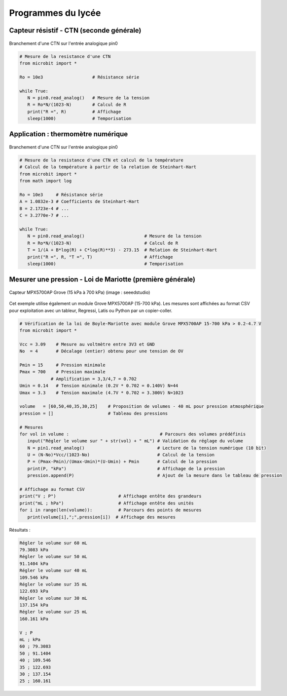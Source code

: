 ===================
Programmes du lycée
===================


Capteur résistif - CTN (seconde générale)
=========================================

.. figure:: images/ctn_montage_microbit.png
   :width: 588
   :height: 742
   :scale: 33 %
   :alt:
   :align: center

   Branchement d'une CTN sur l'entrée analogique pin0

.. code-block:: Python

   # Mesure de la resistance d'une CTN
   from microbit import *
 
   Ro = 10e3                   # Résistance série

   while True:
      N = pin0.read_analog()   # Mesure de la tension
      R = Ro*N/(1023-N)        # Calcul de R
      print("R =", R)          # Affichage
      sleep(1000)              # Temporisation







Application : thermomètre numérique
===================================

.. figure:: images/ctn_montage_microbit.png
   :width: 588
   :height: 742
   :scale: 33 %
   :alt:
   :align: center

   Branchement d'une CTN sur l'entrée analogique pin0



.. code-block:: Python

   # Mesure de la resistance d'une CTN et calcul de la température
   # Calcul de la température à partir de la relation de Steinhart-Hart
   from microbit import *
   from math import log

   Ro = 10e3     # Résistance série
   A = 1.0832e-3 # Coefficients de Steinhart-Hart
   B = 2.1723e-4 # ...
   C = 3.2770e-7 # ...

   while True:
      N = pin0.read_analog()                       # Mesure de la tension
      R = Ro*N/(1023-N)                            # Calcul de R
      T = 1/(A + B*log(R) + C*log(R)**3) - 273.15  # Relation de Steinhart-Hart
      print("R =", R, "T =", T)                    # Affichage
      sleep(1000)                                  # Temporisation



















Mesurer une pression - Loi de Mariotte (première générale)
==========================================================

.. figure:: images/MPX5700AP_grove.jpg
   :width: 1024
   :height: 938
   :scale: 33 %
   :alt: 
   :align: center
   
   Capteur MPX5700AP Grove (15 kPa à 700 kPa) (image : seeedstudio)

   
Cet exemple utilise également un module Grove MPX5700AP (15-700 kPa). Les mesures sont affichées au format CSV pour exploitation avec un tableur, Regressi, Latis ou Python par un copier-coller.

.. code-block:: python
   
   # Vérification de la loi de Boyle-Mariotte avec module Grove MPX5700AP 15-700 kPa > 0.2-4.7 V
   from microbit import *

   Vcc = 3.09    # Mesure au voltmètre entre 3V3 et GND
   No  = 4       # Décalage (entier) obtenu pour une tension de OV

   Pmin = 15     # Pression minimale
   Pmax = 700    # Pression maximale
               # Amplification = 3,3/4,7 = 0.702
   Umin = 0.14   # Tension minimale (0.2V * 0.702 = 0.140V) N=44
   Umax = 3.3    # Tension maximale (4.7V * 0.702 = 3.300V) N=1023

   volume   = [60,50,40,35,30,25]    # Proposition de volumes - 40 mL pour pression atmosphérique
   pression = []                     # Tableau des pressions

   # Mesures
   for vol in volume :                                   # Parcours des volumes prédéfinis
      input("Régler le volume sur " + str(vol) + " mL") # Validation du réglage du volume
      N = pin1.read_analog()                            # Lecture de la tension numérique (10 bit)
      U = (N-No)*Vcc/(1023-No)                          # Calcul de la tension
      P = (Pmax-Pmin)/(Umax-Umin)*(U-Umin) + Pmin       # Calcul de la pression
      print(P, "kPa")                                   # Affichage de la pression
      pression.append(P)                                # Ajout de la mesure dans le tableau de pression

   # Affichage au format CSV
   print("V ; P")                        # Affichage entête des grandeurs
   print("mL ; hPa")                     # Affichage entête des unités
   for i in range(len(volume)):          # Parcours des points de mesures
      print(volume[i],";",pression[i])  # Affichage des mesures
   

Résultats :

.. code-block:: text
   
   Régler le volume sur 60 mL
   79.3083 kPa
   Régler le volume sur 50 mL
   91.1404 kPa
   Régler le volume sur 40 mL
   109.546 kPa
   Régler le volume sur 35 mL
   122.693 kPa
   Régler le volume sur 30 mL
   137.154 kPa
   Régler le volume sur 25 mL
   160.161 kPa

   V ; P
   mL ; kPa
   60 ; 79.3083
   50 ; 91.1404
   40 ; 109.546
   35 ; 122.693
   30 ; 137.154
   25 ; 160.161
   
.. image:: images/pression_Mariotte_Grove_MPX5700AP_Microbit.png
   :width: 640
   :height: 480
   :scale: 100 %
   :alt: 
   :align: center